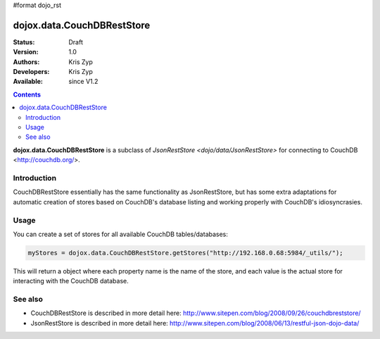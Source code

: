#format dojo_rst

dojox.data.CouchDBRestStore
===========================

:Status: Draft
:Version: 1.0
:Authors: Kris Zyp
:Developers: Kris Zyp
:Available: since V1.2

.. contents::
    :depth: 3

**dojox.data.CouchDBRestStore** is a subclass of `JsonRestStore <dojo/data/JsonRestStore>` for connecting to CouchDB <http://couchdb.org/>.


============
Introduction
============

CouchDBRestStore essentially has the same functionality as JsonRestStore, but has some extra adaptations for automatic creation of stores based on CouchDB's database listing and working properly with CouchDB's idiosyncrasies.

=====
Usage
=====

You can create a set of stores for all available CouchDB tables/databases:

.. code-block :: javascript

 myStores = dojox.data.CouchDBRestStore.getStores("http://192.168.0.68:5984/_utils/");

This will return a object where each property name is the name of the store, and each value is the actual store for interacting with the CouchDB database.

========
See also
========

* CouchDBRestStore is described in more detail here: http://www.sitepen.com/blog/2008/09/26/couchdbreststore/

* JsonRestStore is described in more detail here: http://www.sitepen.com/blog/2008/06/13/restful-json-dojo-data/
